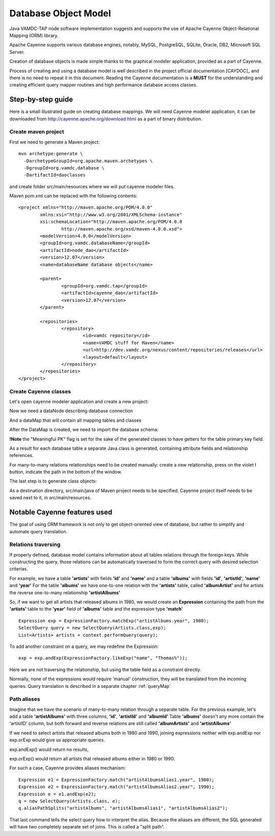 .. _datamodel:

Database Object Model
========================

Java VAMDC-TAP node software implementation suggests and supports the use of
Apache Cayenne Object-Relational Mapping (ORM) library.

Apache Cayenne supports various database engines, notably, MySQL, PostgreSQL, SQLite, Oracle, DB2, Microsoft SQL Server.

Creation of database objects is made simple thanks to the graphical modeler application,
provided as a part of Cayenne.

Process of creating and using a database model is well described in the project official documentation [CAYDOC]_
and there is no need to repeat it in this document. Reading the Cayenne documentation is a **MUST** for the understanding
and creating efficient query mapper routines and high performance database access classes.

Step-by-step guide
----------------------

Here is a small illustrated guide on creating database mappings.
We will need Cayenne modeler application, it can be downloaded from 
http://cayenne.apache.org/download.html as a part of binary distribution.


Create maven project
+++++++++++++++++++++++

First we need to generate a Maven project::

	mvn archetype:generate \
	  -DarchetypeGroupId=org.apache.maven.archetypes \
	  -DgroupId=org.vamdc.database \
	  -DartifactId=daoclasses
	  
and create folder src/main/resources
where we will put cayenne modeler files.

Maven pom.xml can be replaced with the following contents::

	<project xmlns="http://maven.apache.org/POM/4.0.0" 
		xmlns:xsi="http://www.w3.org/2001/XMLSchema-instance"
		xsi:schemaLocation="http://maven.apache.org/POM/4.0.0 
			http://maven.apache.org/xsd/maven-4.0.0.xsd">
		<modelVersion>4.0.0</modelVersion>
		<groupId>org.vamdc.databaseName</groupId>
		<artifactId>node_dao</artifactId>
		<version>12.07</version>
		<name>databaseName database objects</name>

		<parent>
			<groupId>org.vamdc.tap</groupId>
			<artifactId>cayenne_dao</artifactId>
			<version>12.07</version>
		</parent>
		
		<repositories>
			<repository>
				<id>vamdc repository</id>
				<name>VAMDC stuff for Maven</name>
				<url>http://dev.vamdc.org/nexus/content/repositories/releases</url>
				<layout>default</layout>
			</repository>
		</repositories>
	</project>

Create Cayenne classes
+++++++++++++++++++++++

Let's open cayenne modeler application and create a new project:

.. image:: img/cayenne/1.png

Now we need a dataNode describing database connection

.. image:: img/cayenne/2.png

And a dataMap that will contain all mapping tables and classes

.. image:: img/cayenne/3.png

After the DataMap is created, we need to import the database schema:

.. image:: img/cayenne/4.png

.. image:: img/cayenne/5.png

.. image:: img/cayenne/6.png

**!Note** the "Meaningful PK" flag is set for the sake of the generated classes to have
getters for the table primary key field.

As a result for each database table a separate Java class is generated, containing attribute fields and relationship
references.

.. image:: img/cayenne/7.png

.. image:: img/cayenne/8.png

For many-to-many relations relationships need to be created manually:
create a new relationship, press on the violet I button, indicate the path in the bottom of the window.

.. image:: img/cayenne/9.png

The last step is to generate class objects:

.. image:: img/cayenne/10.png

.. image:: img/cayenne/11.png

.. image:: img/cayenne/12.png

As a destination directory, src/main/java of Maven project needs to be specified.
Cayenne project itself needs to be saved next to it, in src/main/resources.


Notable Cayenne features used
-------------------------------

The goal of using ORM framework is not only to get object-oriented view of database, but rather to 
simplify and automate query translation.

Relations traversing
++++++++++++++++++++++

If properly defined, database model contains information about all tables relations through the foreign keys.
While constructing the query, those relations can be automatically traversed to form the correct query with desired
selection criterias. 

For example, we have a table **'artists'** with fields **'id'** and **'name'**
and a table **'albums'** with fields **'id'**, **'artistId'**, **'name'** and **'year'**
For the table **'albums'** we have one-to-one relation with the **'artists'** table, called **'albumArtist'**
and for artists the reverse one-to-many relationship **'artistAlbums'**

So, if we want to get all artists that released albums in 1980, we would create an **Expression** containing the path
from the **'artists'** table to the **'year'** field of **'albums'** table and the expression type **'match'**

::

	Expression exp = ExpressionFactory.matchExp("artistAlbums.year", 1980);
	SelectQuery query = new SelectQuery(Artists.class,exp);
	List<Artists> artists = context.performQuery(query);

To add another constraint on a query, we may redefine the Expression::

	exp = exp.andExp(ExpressionFactory.likeExp("name", "Thomas%"));
	
Here we are not traversing the relationship, but using the table field as a constraint directly.

Normally, none of the expressions would require 'manual' construction, 
they will be translated from the incoming queries. Query translation is described in a separate chapter :ref:`queryMap`


Path aliases
+++++++++++++++

Imagine that we have the scenario of many-to-many relation through a separate table.
For the previous example, let's add a table **'artistAlbums'** with three columns, **'id'**, **'artistId'** and **'albumId'**
Table **'albums'** doesn't any more contain the 'artistID' column, but both forward and reverse relations are still 
called **'albumArtists'** and **'artistAlbums'**

If we need to select artists that released albums both in 1980 and 1990,
joining expressions neither with exp.andExp nor exp.orExp would give us appropriate queries.

exp.andExp() would return no results,

exp.orExp() would return all artists that released albums either in 1980 or 1990.

For such a case, Cayenne provides aliases mechanism::

	Expression e1 = ExpressionFactory.match("artistAlbumsAlias1.year", 1980);
	Expression e2 = ExpressionFactory.match("artistAlbumsAlias2.year", 1990);
	Expression e = e1.andExp(e2);
	q = new SelectQuery(Artists.class, e);
	q.aliasPathSplits("artistAlbums", "artistAlbumsAlias1", "artistAlbumsAlias2");
	
That last command tells the select query how to interpret the alias. 
Because the aliases are different, the SQL generated will have two completely separate set of joins.
This is called a "split path".



